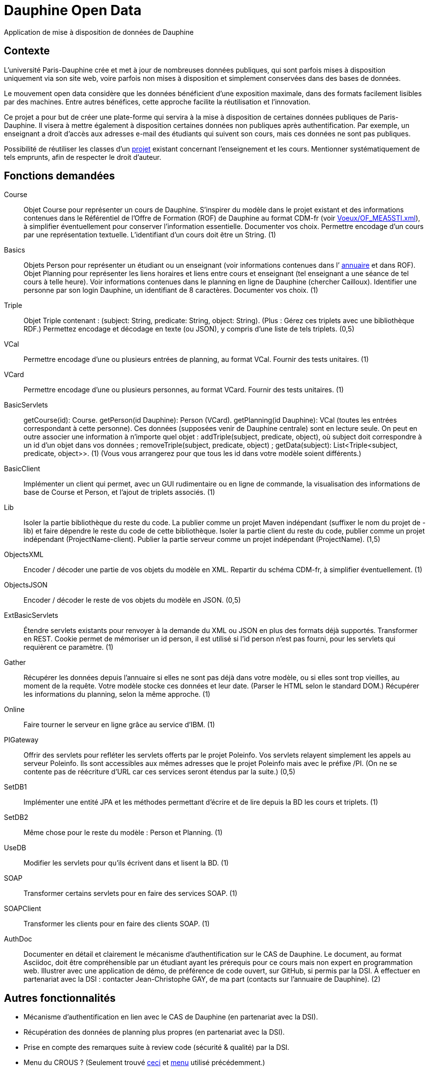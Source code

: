 = Dauphine Open Data

Application de mise à disposition de données de Dauphine

== Contexte
L’université Paris-Dauphine crée et met à jour de nombreuses données publiques, qui sont parfois mises à disposition uniquement via son site web, voire parfois non mises à disposition et simplement conservées dans des bases de données.

Le mouvement open data considère que les données bénéficient d’une exposition maximale, dans des formats facilement lisibles par des machines. Entre autres bénéfices, cette approche facilite la réutilisation et l’innovation.

Ce projet a pour but de créer une plate-forme qui servira à la mise à disposition de certaines données publiques de Paris-Dauphine. Il visera à mettre également à disposition certaines données non publiques après authentification. Par exemple, un enseignant a droit d’accès aux adresses e-mail des étudiants qui suivent son cours, mais ces données ne sont pas publiques.

//Ce projet sera développé en collaboration avec la Direction des Systèmes d’Information (DSI) de Dauphine.

Possibilité de réutiliser les classes d’un https://github.com/oliviercailloux/Teach-planning[projet] existant concernant l’enseignement et les cours. Mentionner systématiquement de tels emprunts, afin de respecter le droit d’auteur.

== Fonctions demandées
Course:: Objet Course pour représenter un cours de Dauphine. S’inspirer du modèle dans le projet existant et des informations contenues dans le Référentiel de l’Offre de Formation (ROF) de Dauphine au format CDM-fr (voir link:Voeux/OF_MEA5STI.xml[]), à simplifier éventuellement pour conserver l’information essentielle. Documenter vos choix. Permettre encodage d’un cours par une représentation textuelle. L’identifiant d’un cours doit être un String. (1)
Basics:: Objets Person pour représenter un étudiant ou un enseignant (voir informations contenues dans l’ link:https://www.ent.dauphine.fr/Annuaire/index.php?param0=fiche&param1=ocailloux[annuaire] et dans ROF). Objet Planning pour représenter les liens horaires et liens entre cours et enseignant (tel enseignant a une séance de tel cours à telle heure). Voir informations contenues dans le planning en ligne de Dauphine (chercher Cailloux). Identifier une personne par son login Dauphine, un identifiant de 8 caractères. Documenter vos choix. (1)
Triple:: Objet Triple contenant : (subject: String, predicate: String, object: String). (Plus : Gérez ces triplets avec une bibliothèque RDF.) Permettez encodage et décodage en texte (ou JSON), y compris d’une liste de tels triplets. (0,5)
VCal:: Permettre encodage d’une ou plusieurs entrées de planning, au format VCal. Fournir des tests unitaires. (1)
VCard:: Permettre encodage d’une ou plusieurs personnes, au format VCard. Fournir des tests unitaires. (1)
BasicServlets:: getCourse(id): Course. getPerson(id Dauphine): Person (VCard). getPlanning(id Dauphine): VCal (toutes les entrées correspondant à cette personne). Ces données (supposées venir de Dauphine centrale) sont en lecture seule. On peut en outre associer une information à n’importe quel objet : addTriple(subject, predicate, object), où subject doit correspondre à un id d’un objet dans vos données ; removeTriple(subject, predicate, object) ; getData(subject): List<Triple<subject, predicate, object>>. (1) (Vous vous arrangerez pour que tous les id dans votre modèle soient différents.)
BasicClient:: Implémenter un client qui permet, avec un GUI rudimentaire ou en ligne de commande, la visualisation des informations de base de Course et Person, et l’ajout de triplets associés. (1)
Lib:: Isoler la partie bibliothèque du reste du code. La publier comme un projet Maven indépendant (suffixer le nom du projet de -lib) et faire dépendre le reste du code de cette bibliothèque. Isoler la partie client du reste du code, publier comme un projet indépendant (ProjectName-client). Publier la partie serveur comme un projet indépendant (ProjectName). (1,5)
ObjectsXML:: Encoder / décoder une partie de vos objets du modèle en XML. Repartir du schéma CDM-fr, à simplifier éventuellement. (1)
ObjectsJSON:: Encoder / décoder le reste de vos objets du modèle en JSON. (0,5)
ExtBasicServlets:: Étendre servlets existants pour renvoyer à la demande du XML ou JSON en plus des formats déjà supportés. Transformer en REST. Cookie permet de mémoriser un id person, il est utilisé si l’id person n’est pas fourni, pour les servlets qui requièrent ce paramètre. (1)
Gather:: Récupérer les données depuis l’annuaire si elles ne sont pas déjà dans votre modèle, ou si elles sont trop vieilles, au moment de la requête. Votre modèle stocke ces données et leur date. (Parser le HTML selon le standard DOM.) Récupérer les informations du planning, selon la même approche. (1)
Online:: Faire tourner le serveur en ligne grâce au service d’IBM. (1)
PIGateway:: Offrir des servlets pour refléter les servlets offerts par le projet Poleinfo. Vos servlets relayent simplement les appels au serveur Poleinfo. Ils sont accessibles aux mêmes adresses que le projet Poleinfo mais avec le préfixe /PI. (On ne se contente pas de réécriture d’URL car ces services seront étendus par la suite.) (0,5)
SetDB1:: Implémenter une entité JPA et les méthodes permettant d’écrire et de lire depuis la BD les cours et triplets. (1)
SetDB2:: Même chose pour le reste du modèle : Person et Planning. (1)
UseDB:: Modifier les servlets pour qu’ils écrivent dans et lisent la BD. (1)
SOAP:: Transformer certains servlets pour en faire des services SOAP. (1)
SOAPClient:: Transformer les clients pour en faire des clients SOAP. (1)
AuthDoc:: Documenter en détail et clairement le mécanisme d’authentification sur le CAS de Dauphine. Le document, au format Asciidoc, doit être compréhensible par un étudiant ayant les prérequis pour ce cours mais non expert en programmation web. Illustrer avec une application de démo, de préférence de code ouvert, sur GitHub, si permis par la DSI. À effectuer en partenariat avec la DSI : contacter Jean-Christophe GAY, de ma part (contacts sur l’annuaire de Dauphine). (2)

== Autres fonctionnalités
* Mécanisme d’authentification en lien avec le CAS de Dauphine (en partenariat avec la DSI).
* Récupération des données de planning plus propres (en partenariat avec la DSI).
* Prise en compte des remarques suite à review code (sécurité & qualité) par la DSI.
* Menu du CROUS ? (Seulement trouvé http://www.dauphine.fr/fr/universite/campus/campus-porte-dauphine/restauration.html[ceci] et http://www.mso.dauphine.fr/fileadmin/mediatheque/mso/images/Menu_GRILL.pdf[menu] utilisé précédemment.)

== Authentification
Voici les informations dont je dispose concernant l’authentification.

Dauphine utilise le CAS Apéréo, la partie visible de Passeport.
Il y a (ou avait) aussi un système de « proxy tickets ». Mais ce système est peu à peu démantelé par la DSI car développement jugé trop compliqué.

CAS sur intranet Dauphine, accessible uniquement depuis une machine sur domaine dauphine.fr. Renommer “localhost” (dans fichier /etc/hosts ?) en “myservice.dauphine.fr”. Il faut s’adresser au CAS à partir du port 80 ou 443, donc il faut changer la configuration de Glassfish.
Connexion au CAS de test : appeler la page https://passeport.qualif.dauphine.fr/cas/login?service=http://myservice.dauphine.fr/open_data/login avec une url de service de la forme http://myservice.dauphine.fr. Le CAS envoie un ticket à l’application (il redirige l’utilisateur vers http://myservice.dauphine.fr/open_data/login?ticket=ST-2788-n1aHBsxSUlQ1V9JuKGYS-passeport.dauphine.fr ?). On peut ensuite demander d’autres informations sur la connexion via "https://passeport.qualif.dauphine.fr/cas/p3/serviceValidate?service=http://myservice.dauphine.fr/open_data/login&ticket="+ ticket + "&format=json".

== Refs
* CDM-fr : https://fr.wikipedia.org/wiki/Course_description_metadata https://cdm-fr.fr/
* https://planning.dauphine.fr/direct/index.jsp?data=767bdec461375cab4e1db9324b2b295a450c06489b0765a5db849b3aa84b0275dead10e6e85e1fd6e0fa50826f0818af8d95b75bb9e1e194[Planning] Dauphine 2017

